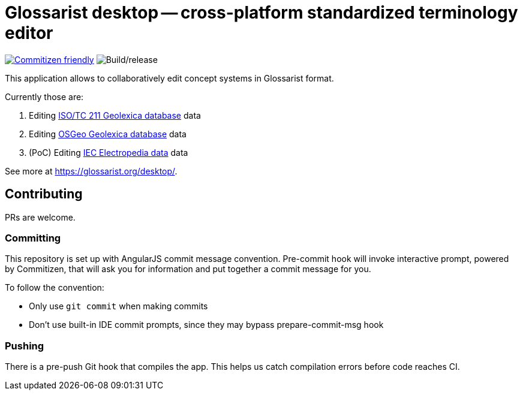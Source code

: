 = Glossarist desktop -- cross-platform standardized terminology editor

image:https://img.shields.io/badge/commitizen-friendly-brightgreen.svg[alt="Commitizen friendly",link="http://commitizen.github.io/cz-cli/"] image:https://github.com/glossarist/glossarist-desktop/workflows/Build/release/badge.svg[alt="Build/release"]

This application allows to collaboratively edit concept systems in Glossarist format.

Currently those are:

. Editing https://github.com/ISO-TC211/geolexica-database[ISO/TC 211 Geolexica database] data
. Editing https://github.com/geolexica/osgeo-glossary[OSGeo Geolexica database] data
. (PoC) Editing https://github.com/glossarist/iev-data[IEC Electropedia data] data

See more at https://glossarist.org/desktop/.

== Contributing

PRs are welcome.

=== Committing

This repository is set up with AngularJS commit message convention.
Pre-commit hook will invoke interactive prompt, powered by Commitizen,
that will ask you for information and put together a commit message for you.

To follow the convention:

* Only use ``git commit`` when making commits
* Don’t use built-in IDE commit prompts, since they may bypass prepare-commit-msg hook

=== Pushing

There is a pre-push Git hook that compiles the app.
This helps us catch compilation errors before code reaches CI.
